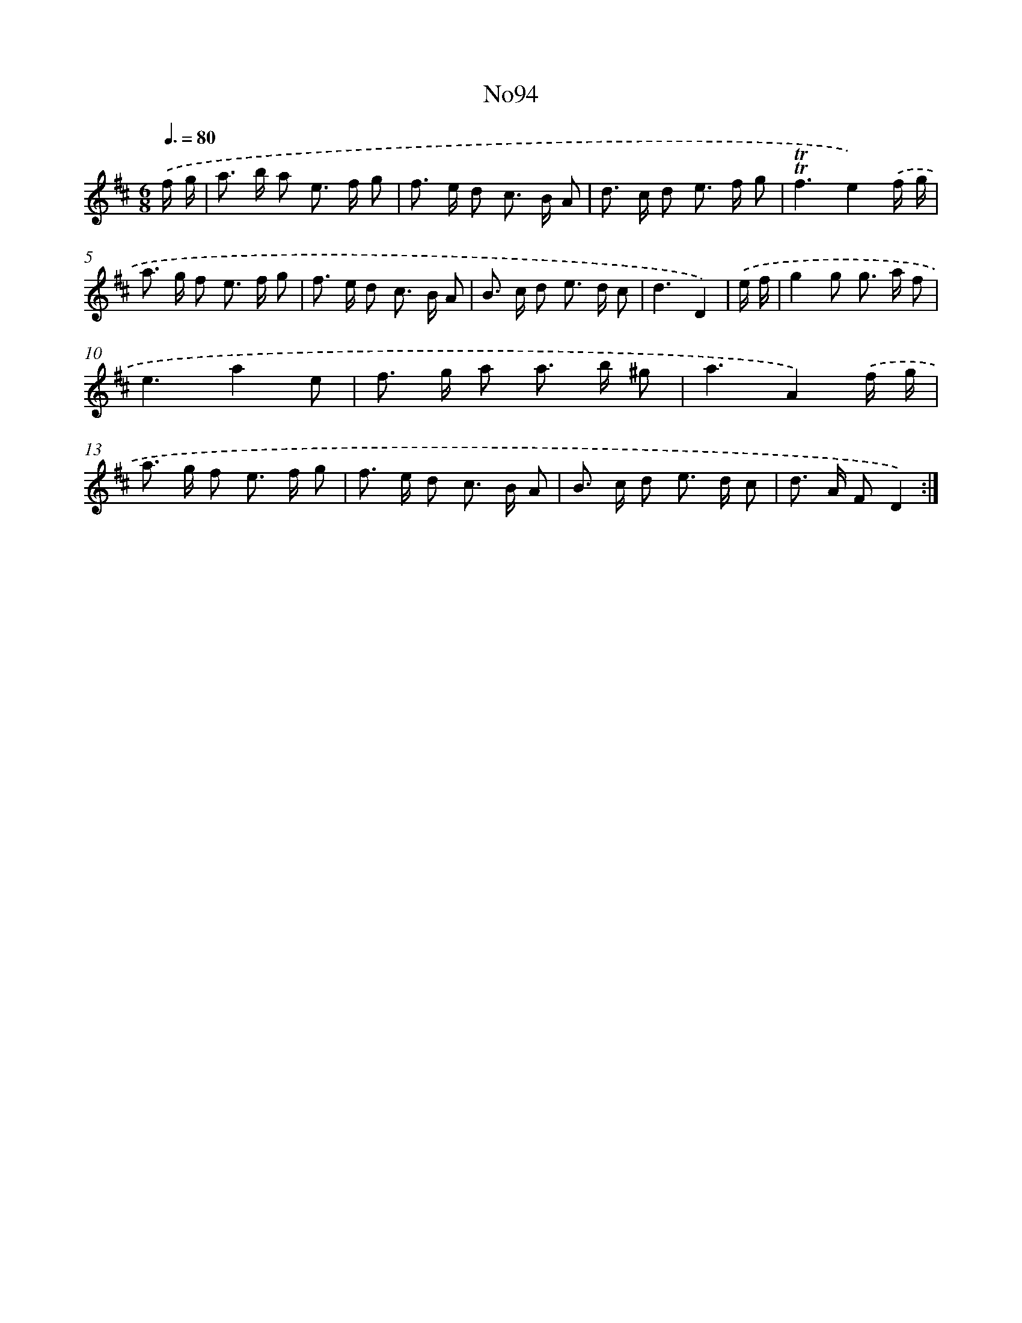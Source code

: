 X: 14947
T: No94
%%abc-version 2.0
%%abcx-abcm2ps-target-version 5.9.1 (29 Sep 2008)
%%abc-creator hum2abc beta
%%abcx-conversion-date 2018/11/01 14:37:49
%%humdrum-veritas 1956551389
%%humdrum-veritas-data 814457872
%%continueall 1
%%barnumbers 0
L: 1/8
M: 6/8
Q: 3/8=80
K: D clef=treble
.('f/ g/ [I:setbarnb 1]|
a> b a e> f g |
f> e d c> B A |
d> c d e> f g |
!trill!!trill!f3e2).('f/ g/ |
a> g f e> f g |
f> e d c> B A |
B> c d e> d c |
d3D2) |
.('e/ f/ [I:setbarnb 9]|
g2g g> a f |
e3a2e |
f> g a a> b ^g |
a3A2).('f/ g/ |
a> g f e> f g |
f> e d c> B A |
B> c d e> d c |
d> A FD2) :|]
